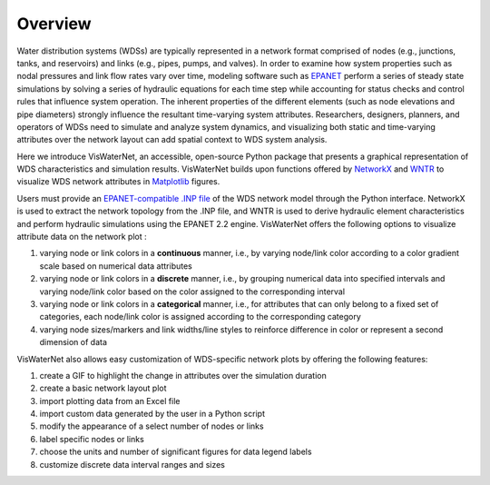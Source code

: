 ====================
Overview
====================

Water distribution systems (WDSs) are typically represented in a network format comprised of nodes (e.g., junctions, tanks, and reservoirs) and links (e.g., pipes, pumps, and valves). In order to examine how system properties such as nodal pressures and link flow rates vary over time, modeling software such as `EPANET`_ perform a series of steady state simulations by solving a series of hydraulic equations for each time step while accounting for status checks and control rules that influence system operation. The inherent properties of the different elements (such as node elevations and pipe diameters) strongly influence the resultant time-varying system attributes. Researchers, designers, planners, and operators of WDSs need to simulate and analyze system dynamics, and visualizing both static and time-varying attributes over the network layout can add spatial context to WDS system analysis.

.. _`EPANET`: https://www.epa.gov/water-research/epanet

Here we introduce VisWaterNet, an accessible, open-source Python package that presents a graphical representation of WDS characteristics and simulation results. VisWaterNet builds upon functions offered by `NetworkX`_ and `WNTR`_ to visualize WDS network attributes in `Matplotlib`_ figures.  

.. _`NetworkX`: https://networkx.org/documentation/stable/index.html
.. _`WNTR`: https://wntr.readthedocs.io/en/stable/index.html
.. _`Matplotlib`: https://matplotlib.org/stable/index.html

Users must provide an `EPANET-compatible .INP file`_ of the WDS network model through the Python interface. NetworkX is used to extract the network topology from the .INP file, and WNTR is used to derive hydraulic element characteristics and perform hydraulic simulations using the EPANET 2.2 engine. VisWaterNet offers the following options to visualize attribute data on the network plot :

1. varying node or link colors in a **continuous** manner, i.e., by varying node/link color according to a color gradient scale based on numerical data attributes 
2. varying node or link colors in a **discrete** manner, i.e., by grouping numerical data into specified intervals and varying node/link color based on the color assigned to the corresponding interval
3. varying node or link colors in a **categorical** manner, i.e., for attributes that can only belong to a fixed set of categories, each node/link color is assigned according to the corresponding category
4. varying node sizes/markers and link widths/line styles to reinforce difference in color or represent a second dimension of data 

.. _`EPANET-compatible .INP file`: https://epanet22.readthedocs.io/en/latest/back_matter.html#input-file-format

VisWaterNet also allows easy customization of WDS-specific network plots by offering the following features:

1. create a GIF to highlight the change in attributes over the simulation duration
2. create a basic network layout plot
3. import plotting data from an Excel file
4. import custom data generated by the user in a Python script
5. modify the appearance of a select number of nodes or links
6. label specific nodes or links
7. choose the units and number of significant figures for data legend labels
8. customize discrete data interval ranges and sizes
